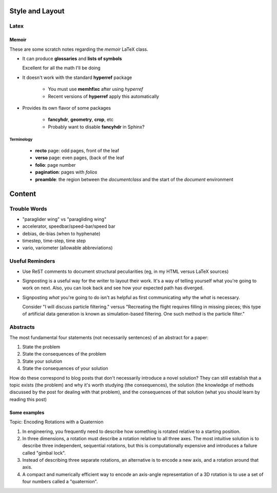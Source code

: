 ****************
Style and Layout
****************


Latex
=====


Memoir
------

These are some scratch notes regarding the `memoir` LaTeX class.

* It can produce **glossaries** and **lists of symbols**

  Excellent for all the math I'll be doing

* It doesn't work with the standard **hyperref** package

   * You must use **memhfixc** after using *hyperref*
   * Recent versions of **hyperref** apply this automatically

* Provides its own flavor of some packages

   * **fancyhdr**, **geometry**, **crop**, etc
   * Probably want to disable **fancyhdr** in Sphinx?


Terminology
^^^^^^^^^^^

 * **recto** page: odd pages, front of the leaf
 * **verso** page: even pages, (back of the leaf
 * **folio**: page number
 * **pagination**: pages with *folios*
 * **preamble**: the region between the `\documentclass` and the start of the
   `document` environment



*******
Content
*******


Trouble Words
=============

* "paraglider wing" vs "paragliding wing"

* accelerator, speedbar/speed-bar/speed bar

* debias, de-bias (when to hyphenate)

* timestep, time-step, time step

* vario, variometer (allowable abbreviations)


Useful Reminders
================

* Use ReST comments to document structural peculiarities (eg, in my HTML
  versus LaTeX sources)

* Signposting is a useful way for the writer to layout their work. It's a way
  of telling yourself what you're going to work on next. Also, you can look
  back and see how your expected path has diverged.

* Signposting *what* you're going to do isn't as helpful as first
  communicating *why* the *what* is necessary.

  Consider "I will discuss particle filtering." versus "Recreating the flight
  requires filling in missing pieces; this type of artificial data generation
  is known as simulation-based filtering. One such method is the particle
  filter."


Abstracts
=========

The most fundamental four statements (not necessarily sentences) of an
abstract for a paper:

1. State the problem

2. State the consequences of the problem

3. State your solution

4. State the consequences of your solution


How do these correspond to blog posts that don't necessarily introduce a novel
solution? They can still establish that a topic exists (the problem) and why
it's worth studying (the consequences), the solution (the knowledge of methods
discussed by the post for dealing with that problem), and the consequences of
that solution (what you should learn by reading this post)


Some examples
-------------

Topic: Encoding Rotations with a Quaternion

1. In engineering, you frequently need to describe how something is rotated
   relative to a starting position.

2. In three dimensions, a rotation must describe a rotation relative to all
   three axes. The most intuitive solution is to describe three independent,
   sequential rotations, but this is computationally expensive and introduces
   a failure called "gimbal lock".

3. Instead of describing three separate rotations, an alternative is to encode
   a new axis, and a rotation around that axis.

4. A compact and numerically efficient way to encode an axis-angle
   representation of a 3D rotation is to use a set of four numbers called
   a "quaternion".


